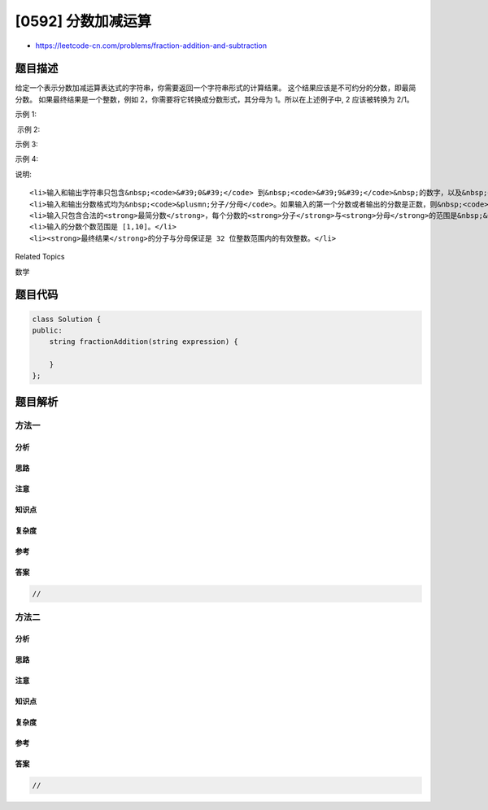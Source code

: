 [0592] 分数加减运算
===================

-  https://leetcode-cn.com/problems/fraction-addition-and-subtraction

题目描述
--------

.. raw:: html

   <p>

给定一个表示分数加减运算表达式的字符串，你需要返回一个字符串形式的计算结果。 这个结果应该是不可约分的分数，即最简分数。 如果最终结果是一个整数，例如 2，你需要将它转换成分数形式，其分母为 1。所以在上述例子中,
2 应该被转换为 2/1。

.. raw:: html

   </p>

.. raw:: html

   <p>

示例 1:

.. raw:: html

   </p>

.. raw:: html

   <pre>
   <strong>输入:</strong>&quot;-1/2+1/2&quot;
   <strong>输出:</strong> &quot;0/1&quot;
   </pre>

.. raw:: html

   <p>

 示例 2:

.. raw:: html

   </p>

.. raw:: html

   <pre>
   <strong>输入:</strong>&quot;-1/2+1/2+1/3&quot;
   <strong>输出:</strong> &quot;1/3&quot;
   </pre>

.. raw:: html

   <p>

示例 3:

.. raw:: html

   </p>

.. raw:: html

   <pre>
   <strong>输入:</strong>&quot;1/3-1/2&quot;
   <strong>输出:</strong> &quot;-1/6&quot;
   </pre>

.. raw:: html

   <p>

示例 4:

.. raw:: html

   </p>

.. raw:: html

   <pre>
   <strong>输入:</strong>&quot;5/3+1/3&quot;
   <strong>输出:</strong> &quot;2/1&quot;
   </pre>

.. raw:: html

   <p>

说明:

.. raw:: html

   </p>

.. raw:: html

   <ol>

::

    <li>输入和输出字符串只包含&nbsp;<code>&#39;0&#39;</code> 到&nbsp;<code>&#39;9&#39;</code>&nbsp;的数字，以及&nbsp;<code>&#39;/&#39;</code>, <code>&#39;+&#39;</code> 和&nbsp;<code>&#39;-&#39;</code>。&nbsp;</li>
    <li>输入和输出分数格式均为&nbsp;<code>&plusmn;分子/分母</code>。如果输入的第一个分数或者输出的分数是正数，则&nbsp;<code>&#39;+&#39;</code>&nbsp;会被省略掉。</li>
    <li>输入只包含合法的<strong>最简分数</strong>，每个分数的<strong>分子</strong>与<strong>分母</strong>的范围是&nbsp;&nbsp;[1,10]。&nbsp;如果分母是1，意味着这个分数实际上是一个整数。</li>
    <li>输入的分数个数范围是 [1,10]。</li>
    <li><strong>最终结果</strong>的分子与分母保证是 32 位整数范围内的有效整数。</li>

.. raw:: html

   </ol>

.. raw:: html

   <div>

.. raw:: html

   <div>

Related Topics

.. raw:: html

   </div>

.. raw:: html

   <div>

.. raw:: html

   <li>

数学

.. raw:: html

   </li>

.. raw:: html

   </div>

.. raw:: html

   </div>

题目代码
--------

.. code:: cpp

    class Solution {
    public:
        string fractionAddition(string expression) {

        }
    };

题目解析
--------

方法一
~~~~~~

分析
^^^^

思路
^^^^

注意
^^^^

知识点
^^^^^^

复杂度
^^^^^^

参考
^^^^

答案
^^^^

.. code:: cpp

    //

方法二
~~~~~~

分析
^^^^

思路
^^^^

注意
^^^^

知识点
^^^^^^

复杂度
^^^^^^

参考
^^^^

答案
^^^^

.. code:: cpp

    //
